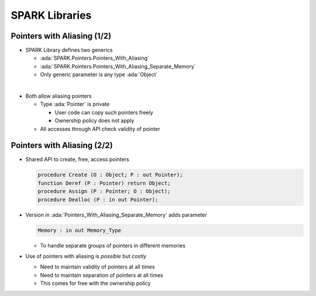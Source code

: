 =================
SPARK Libraries
=================

------------------------------
Pointers with Aliasing (1/2)
------------------------------

* SPARK Library defines two generics

  - :ada:`SPARK.Pointers.Pointers_With_Aliasing`
  - :ada:`SPARK.Pointers.Pointers_With_Aliasing_Separate_Memory`
  - Only generic parameter is any type :ada:`Object`

|

* Both allow aliasing pointers

  - Type :ada:`Pointer` is private

    + User code can copy such pointers freely
    + Ownership policy does not apply

  - All accesses through API check validity of pointer

------------------------------
Pointers with Aliasing (2/2)
------------------------------

* Shared API to create, free, access pointers

  .. code:: ada

     procedure Create (O : Object; P : out Pointer);
     function Deref (P : Pointer) return Object;
     procedure Assign (P : Pointer; O : Object);
     procedure Dealloc (P : in out Pointer);

* Version in :ada:`Pointers_With_Aliasing_Separate_Memory` adds parameter

  .. code:: ada

     Memory : in out Memory_Type

  - To handle separate groups of pointers in different memories

* Use of pointers with aliasing is *possible* but *costly*

  - Need to maintain validity of pointers at all times
  - Need to maintain separation of pointers at all times
  - This comes for free with the ownership policy

